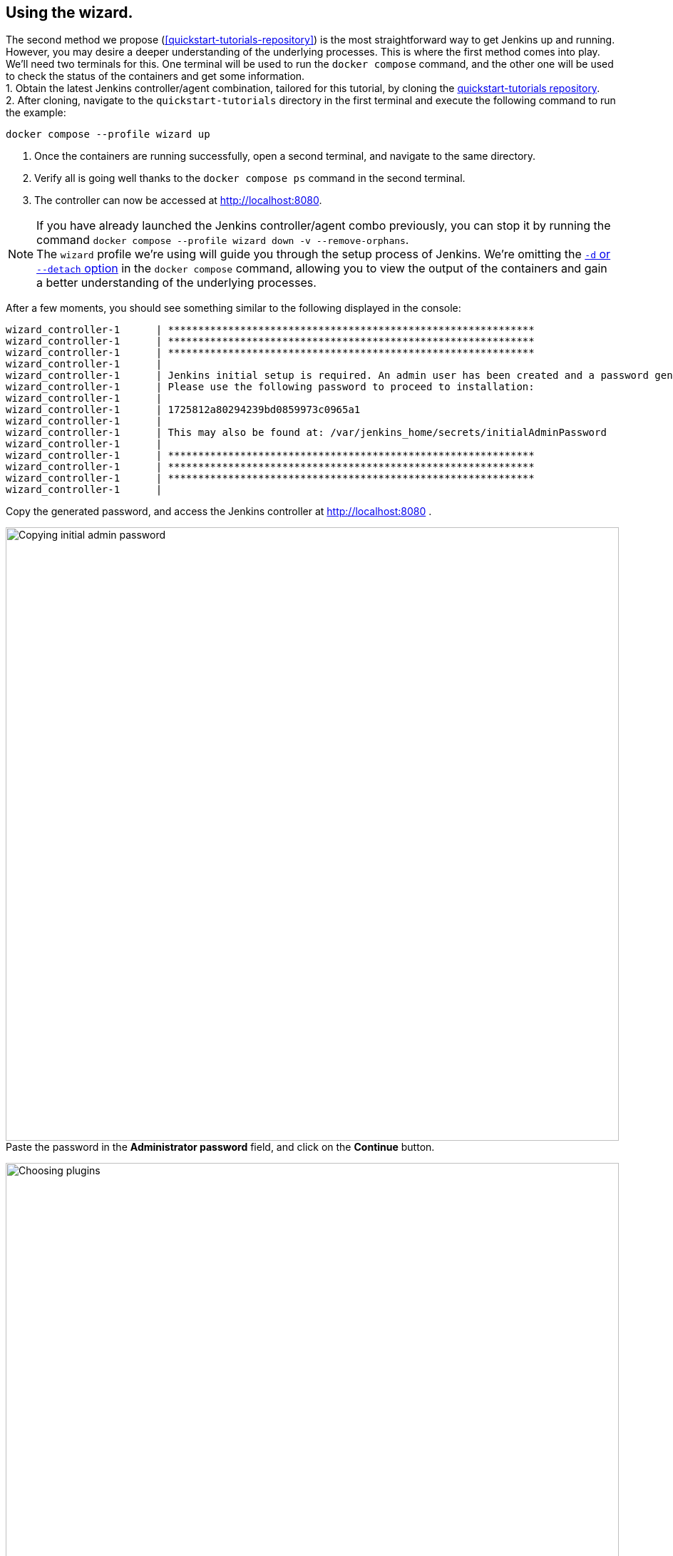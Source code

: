 ////
This file is only meant to be included as a snippet in other documents.
There is a version of this file for the general 'Installing Jenkins' page
(index.adoc) and another for tutorials (_run-jenkins-in-docker.adoc).
This file is for the index.adoc page used in the general 'Installing Jenkins'
page.
If you update content on this page, please ensure the changes are reflected in
the sibling file _docker-for-tutorials.adoc (used in
_run-jenkins-in-docker.adoc).
////

[[using-the-wizard-with-docker-compose]]
== Using the wizard.

The second method we propose (<<quickstart-tutorials-repository>>) is the most straightforward way to get Jenkins up and running.
However, you may desire a deeper understanding of the underlying processes.
This is where the first method comes into play. +
We'll need two terminals for this. One terminal will be used to run the `docker compose` command, and the other one will be used to check the status of the containers and get some information. +
1. Obtain the latest Jenkins controller/agent combination, tailored for this tutorial, by cloning the link:https://github.com/jenkins-docs/quickstart-tutorials.git[quickstart-tutorials repository]. +
2. After cloning, navigate to the `quickstart-tutorials` directory in the first terminal and execute the following command to run the example: +
[source,bash]
----
docker compose --profile wizard up
----

3. Once the containers are running successfully, open a second terminal, and navigate to the same directory.
4. Verify all is going well thanks to the `docker compose ps` command in the second terminal. +
5. The controller can now be accessed at http://localhost:8080.


[NOTE]
====
If you have already launched the Jenkins controller/agent combo  previously, you can stop it by running the command `docker compose --profile wizard down -v --remove-orphans`. +
The `wizard` profile we're using will guide you through the setup process of Jenkins.
We're omitting the https://docs.docker.com/reference/cli/docker/compose/up/#options[`-d` or `--detach` option] in the `docker compose` command, allowing you to view the output of the containers and gain a better understanding of the underlying processes. +
====

After a few moments, you should see something similar to the following displayed in the console:
[source,bash]
----
wizard_controller-1      | *************************************************************
wizard_controller-1      | *************************************************************
wizard_controller-1      | *************************************************************
wizard_controller-1      |
wizard_controller-1      | Jenkins initial setup is required. An admin user has been created and a password generated.
wizard_controller-1      | Please use the following password to proceed to installation:
wizard_controller-1      |
wizard_controller-1      | 1725812a80294239bd0859973c0965a1
wizard_controller-1      |
wizard_controller-1      | This may also be found at: /var/jenkins_home/secrets/initialAdminPassword
wizard_controller-1      |
wizard_controller-1      | *************************************************************
wizard_controller-1      | *************************************************************
wizard_controller-1      | *************************************************************
wizard_controller-1      |
----

Copy the generated password, and access the Jenkins controller at http://localhost:8080 .

[.boxshadow]
image:tutorials/docker/unlock-jenkins.png[alt="Copying initial admin password",width=860] +
Paste the password in the *Administrator password* field, and click on the *Continue* button.

[.boxshadow]
image:tutorials/docker/choose-plugins-installation.png[alt="Choosing plugins",width=860] +
Two options are available: *Install suggested plugins* and *Select plugins to install*. +
We'll choose the *Install suggested plugins* option for this tutorial, but you could choose the other option if you already know which plugins you will need.

[.boxshadow]
image:tutorials/docker/plugins-installation.png[alt="Plugins installing",width=860] +
The default set of plugins will then be installed. +
This process may take a few minutes.
You will then be presented with the *Create First Admin User* page.

[.boxshadow]
image:tutorials/docker/create-first-admin-user.png[alt="Creating first admin user",width=860] +
You can create the first admin user by filling in the required fields.
Once you've filled in the fields, click on the *Save and Continue* button.
You will then be redirected to the *Instance Configuration* page.

[.boxshadow]
image:tutorials/docker/instance-configuration.png[alt="Instance configuration",width=860] +
That's the place where you'll configure the Jenkins controller's URL.
By default, it is set to `http://localhost:8080`. +
You can keep it as is.
Click on the *Save and Finish* button.

Depending on the set of plugins installed, you may be redirected to the Jenkins dashboard or to this page, stating that Jenkins has to be restarted.
[.boxshadow]
image:tutorials/docker/jenkins-is-almost-ready.png[alt="Restart Jenkins",width=860] +

[[connecting-an-agent-with-docker-compose]]
== Connecting an agent

Now that you have your Jenkins controller up and running, you can connect an agent to it.
In this tutorial, we'll use an link:/doc/pipeline/steps/ssh-agent/#ssh-agent-plugin[SSH agent] that will be running in a Docker container.
To do so, you need to create a new agent in Jenkins and configure it to connect to the agent container.
But first of all, we need to install the link:https://github.com/jenkinsci/ssh-agent-plugin[SSH agent plugin] and create the credentials.

=== Installing the SSH agent plugin

Once connected to the dashboard:

. Click on *Manage Jenkins* in the left-hand menu.
. Then, click on *Plugins*.
. Click on the *Available Plugins* menu, and then in the search box enter `SSH agent`.

[.boxshadow]
image:tutorials/docker/install-ssh-agent-plugin.png[alt="Installing the SSH agent plugin",width=860] +
Click in the checkbox under *"Install* and click on the *Install* blue button on the right.

[.boxshadow]
image:tutorials/docker/installing-ssh-agent-plugin.png[alt="Installing the SSH agent plugin",width=860] +
You can then click on the checkbox on the left of *Restart Jenkins when installation is complete and no jobs are running* on the very bottom of the page.
Jenkins will then restart, but that should be fast.
You can then log back in.

=== Creating the credentials

Once the plugin is installed, you can create the credentials.

. Click on *Manage Jenkins* in the left-hand menu.
. Then, click on *Credentials*.
. Click on *System*.
. Click on *Global credentials (unrestricted)*.
. Click on *Add Credentials* (blue button on the right).
[.boxshadow]
image:tutorials/docker/add-credentials.png[alt="Adding credentials",width=860] +
. In the *Kind* listbox, choose *SSH Username with private key*.
. In the *Scope* listbox, choose *Global (Jenkins, nodes, items, all child items, etc)*.
. Fill in the *ID* field with `jenkins_agent_ssh_key`.
. Fill in the *Description* field with `Jenkins agent SSH key`.
. Fill in the *Username* field with `jenkins`.
. In the *Private Key* field, click on the *Enter directly* radio button.
. Click on *Add*.
. In the *Key* field, paste the content of the `jenkins_agent_ed` file you can find in the `wizard_agent` thanks to the following command: `docker compose exec wizard_agent cat /home/jenkins/.ssh/jenkins_agent_ed`
. Copy the content beginning with `-----BEGIN OPENSSH PRIVATE KEY-----` and ending with `-----END OPENSSH PRIVATE KEY-----` and paste it in the *Key* field.
[.boxshadow]
image:tutorials/docker/ssh-credentials.png[alt="SSH credentials",width=860] +
. Click on *Create*.

=== Creating the agent

Now that the credentials are created, you can create the agent.

. Navigate to the Jenkins dashboard and click on *Manage Jenkins* in the left-hand menu.
. Then, click on *Nodes*.
. Click on *New Node* on the top right.
. Fill in the *Node name* field with `wizard_agent`.
. Choose *Permanent Agent*.
. Click on *Create*.
. Fill in the *Description* field with `Jenkins agent`.
. Fill in the *Remote root directory* field with `/home/jenkins`.
. In the *Launch method* listbox, choose *Launch agent via SSH*.
. Fill in the *Host* field with `wizard_agent`.
. Fill in the *Credentials* field with `jenkins (Jenkins agent SSH key)` (that's the key we created a few minutes ago).
. Fill in the *Host Key Verification Strategy* listbox with `Non verifying Verification Strategy`.
. Click on *Save*.

[.boxshadow]
image:tutorials/docker/create-agent.png[alt="Creating agent",width=860] +

You can now see the agent in the list of nodes.
There is still a red warning in the top part, just next to the search box linked to the agents.
When you hover over it, you can see this message:
[.boxshadow]
image:tutorials/docker/agent-warning.png[alt="Agent warning",width=860] +

> Building on the built-in node can be a security issue. You should set the number of executors on the built-in node to 0. See link:/redirect/building-on-controller/[the documentation]

Let's address this issue.

=== Disabling the built-in node

. Click on the white on blue *Manage Jenkins* button on the right of the message.
It will redirect you to the http://localhost:8080/computer/(built-in)/configure[*Configure Built-In node*] page.
[.boxshadow]
image:tutorials/docker/disable-built-in-node.png[alt="Disabling built-in node",width=860] +

. Fill in the *Number of executors* field with `0`.
. Click on *Save*.

[[accessing-the-jenkins-docker-wizard-containers]]
== Accessing the Docker containers

If you'd like to access the Docker container running your Jenkins controller through a terminal or command prompt using the link:https://docs.docker.com/reference/cli/docker/compose/exec/[`docker compose exec`] command, include the name of the service within the command to get something like:

[source,bash]
----
$ docker compose exec wizard_controller bash
jenkins@91902bfa45d2:/$ # We are now in the container running Jenkins
----

This will access the Docker container named "wizard_controller."
As with standard access to a machine, you can exit the container by typing `exit` or pressing +++<kbd>Ctrl+D</kbd>+++.

To access the Docker container running your Jenkins agent, use the following command:

[source,bash]
----
$ docker compose exec wizard_agent bash
root@5e1761d20c6c:/home/jenkins# # We are now in the container running the Jenkins agent
----

To leave the container, type `exit` or press +++<kbd>Ctrl+D</kbd>+++.

[[accessing-the-jenkins-wizard-console-log-through-docker-logs]]
== Accessing the Docker logs

Should you need to access the services logs, you can do so by running the following command:
[source,bash]
----
docker compose --profile wizard logs -f
----

This command will display the logs of all services running in the dockerized Jenkins instance.
You will see the logs of the Jenkins controller, Jenkins agent, and the side-kick service.
If you would like to see the logs of a specific service, you can do so by specifying the service name as follows:
[source,bash]
----
docker compose --profile wizard logs -f <service-name>
----

With `<service-name>` being:

- `wizard_controller` for the Jenkins controller
- `wizard_agent` for the Jenkins agent

== Accessing the Jenkins home directory

You can access the Jenkins home directory, to check the details of a Jenkins build in the `jobs` subdirectory, for example.
To access the Jenkins home directory, use the following command:
[source,bash]
----
docker compose exec wizard_controller bash
----

You will then be in the Jenkins controller container.
To access the Jenkins home directory, use the following command:
[source,bash]
----
jenkins@be6994815148:/$ cd /var/jenkins_home/jobs
jenkins@be6994815148:/var/jenkins_home/jobs$ ls -la
----

This will list all the jobs in the Jenkins home directory (if any).

Should you want to copy the jobs subdirectory from the Jenkins home directory to your local machine, you can use the following command:
[source,bash]
----
docker compose cp wizard_controller:/var/jenkins_home/jobs <local-path>
----

With `<local-path>` being the path on your local machine where you want to copy the jobs subdirectory.

